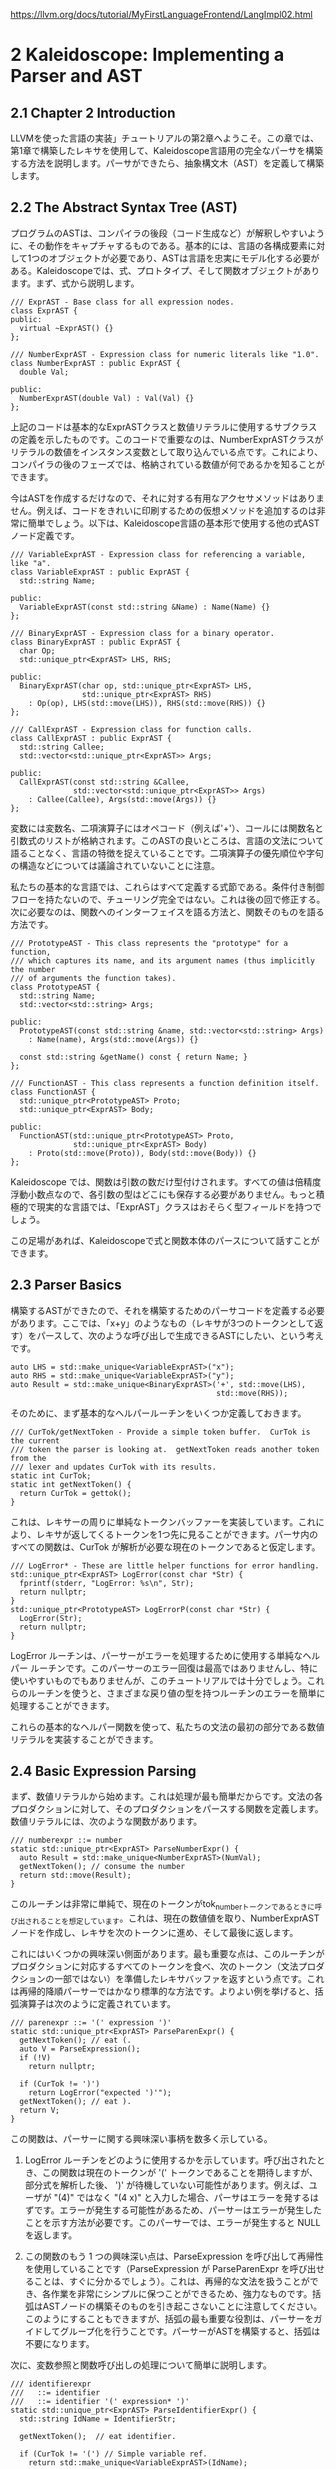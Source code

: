 # -*- mode: org; -*-

#+HTML_HEAD: <link rel="stylesheet" type="text/css" href="https://fniessen.github.io/org-html-themes/src/readtheorg_theme/css/htmlize.css"/>
#+HTML_HEAD: <link rel="stylesheet" type="text/css" href="https://fniessen.github.io/org-html-themes/src/readtheorg_theme/css/readtheorg.css"/>

#+HTML_HEAD: <script src="https://ajax.googleapis.com/ajax/libs/jquery/2.1.3/jquery.min.js"></script>
#+HTML_HEAD: <script src="https://maxcdn.bootstrapcdn.com/bootstrap/3.3.4/js/bootstrap.min.js"></script>
#+HTML_HEAD: <script type="text/javascript" src="https://fniessen.github.io/org-html-themes/src/lib/js/jquery.stickytableheaders.min.js"></script>
#+HTML_HEAD: <script type="text/javascript" src="https://fniessen.github.io/org-html-themes/src/readtheorg_theme/js/readtheorg.js"></script>

# export theme
# https://github.com/fniessen/org-html-themes/blob/master/org/theme-readtheorg.setup
# https://github.com/fniessen/org-html-themes

#+STARTUP: showeverything
#+OPTIONS: num:nil

[[https://llvm.org/docs/tutorial/MyFirstLanguageFrontend/LangImpl02.html]]

* 2 Kaleidoscope: Implementing a Parser and AST

** 2.1 Chapter 2 Introduction
LLVMを使った言語の実装」チュートリアルの第2章へようこそ。この章では、第1章で構築したレキサを使用して、Kaleidoscope言語用の完全なパーサを構築する方法を説明します。パーサができたら、抽象構文木（AST）を定義して構築します。


** 2.2 The Abstract Syntax Tree (AST)

プログラムのASTは、コンパイラの後段（コード生成など）が解釈しやすいように、その動作をキャプチャするものである。基本的には、言語の各構成要素に対して1つのオブジェクトが必要であり、ASTは言語を忠実にモデル化する必要がある。Kaleidoscopeでは、式、プロトタイプ、そして関数オブジェクトがあります。まず、式から説明します。

#+begin_src
/// ExprAST - Base class for all expression nodes.
class ExprAST {
public:
  virtual ~ExprAST() {}
};

/// NumberExprAST - Expression class for numeric literals like "1.0".
class NumberExprAST : public ExprAST {
  double Val;

public:
  NumberExprAST(double Val) : Val(Val) {}
};
#+end_src

上記のコードは基本的なExprASTクラスと数値リテラルに使用するサブクラスの定義を示したものです。このコードで重要なのは、NumberExprASTクラスがリテラルの数値をインスタンス変数として取り込んでいる点です。これにより、コンパイラの後のフェーズでは、格納されている数値が何であるかを知ることができます。

今はASTを作成するだけなので、それに対する有用なアクセサメソッドはありません。例えば、コードをきれいに印刷するための仮想メソッドを追加するのは非常に簡単でしょう。以下は、Kaleidoscope言語の基本形で使用する他の式ASTノード定義です。

#+begin_src
/// VariableExprAST - Expression class for referencing a variable, like "a".
class VariableExprAST : public ExprAST {
  std::string Name;

public:
  VariableExprAST(const std::string &Name) : Name(Name) {}
};

/// BinaryExprAST - Expression class for a binary operator.
class BinaryExprAST : public ExprAST {
  char Op;
  std::unique_ptr<ExprAST> LHS, RHS;

public:
  BinaryExprAST(char op, std::unique_ptr<ExprAST> LHS,
                std::unique_ptr<ExprAST> RHS)
    : Op(op), LHS(std::move(LHS)), RHS(std::move(RHS)) {}
};

/// CallExprAST - Expression class for function calls.
class CallExprAST : public ExprAST {
  std::string Callee;
  std::vector<std::unique_ptr<ExprAST>> Args;

public:
  CallExprAST(const std::string &Callee,
              std::vector<std::unique_ptr<ExprAST>> Args)
    : Callee(Callee), Args(std::move(Args)) {}
};
#+end_src

変数には変数名、二項演算子にはオペコード（例えば'+'）、コールには関数名と引数式のリストが格納されます。このASTの良いところは、言語の文法について語ることなく、言語の特徴を捉えていることです。二項演算子の優先順位や字句の構造などについては議論されていないことに注意。

私たちの基本的な言語では、これらはすべて定義する式節である。条件付き制御フローを持たないので、チューリング完全ではない。これは後の回で修正する。次に必要なのは、関数へのインターフェイスを語る方法と、関数そのものを語る方法です。

#+begin_src
/// PrototypeAST - This class represents the "prototype" for a function,
/// which captures its name, and its argument names (thus implicitly the number
/// of arguments the function takes).
class PrototypeAST {
  std::string Name;
  std::vector<std::string> Args;

public:
  PrototypeAST(const std::string &name, std::vector<std::string> Args)
    : Name(name), Args(std::move(Args)) {}

  const std::string &getName() const { return Name; }
};

/// FunctionAST - This class represents a function definition itself.
class FunctionAST {
  std::unique_ptr<PrototypeAST> Proto;
  std::unique_ptr<ExprAST> Body;

public:
  FunctionAST(std::unique_ptr<PrototypeAST> Proto,
              std::unique_ptr<ExprAST> Body)
    : Proto(std::move(Proto)), Body(std::move(Body)) {}
};
#+end_src

Kaleidoscope では、関数は引数の数だけ型付けされます。すべての値は倍精度浮動小数点なので、各引数の型はどこにも保存する必要がありません。もっと積極的で現実的な言語では、「ExprAST」クラスはおそらく型フィールドを持つでしょう。

この足場があれば、Kaleidoscopeで式と関数本体のパースについて話すことができます。

** 2.3 Parser Basics

構築するASTができたので、それを構築するためのパーサコードを定義する必要があります。ここでは、「x+y」のようなもの（レキサが3つのトークンとして返す）をパースして、次のような呼び出しで生成できるASTにしたい、という考えです。

#+begin_src
auto LHS = std::make_unique<VariableExprAST>("x");
auto RHS = std::make_unique<VariableExprAST>("y");
auto Result = std::make_unique<BinaryExprAST>('+', std::move(LHS),
                                              std::move(RHS));
#+end_src

そのために、まず基本的なヘルパールーチンをいくつか定義しておきます。

#+begin_src
/// CurTok/getNextToken - Provide a simple token buffer.  CurTok is the current
/// token the parser is looking at.  getNextToken reads another token from the
/// lexer and updates CurTok with its results.
static int CurTok;
static int getNextToken() {
  return CurTok = gettok();
}
#+end_src

これは、レキサーの周りに単純なトークンバッファーを実装しています。これにより、レキサが返してくるトークンを1つ先に見ることができます。パーサ内のすべての関数は、CurTok が解析が必要な現在のトークンであると仮定します。

#+begin_src
/// LogError* - These are little helper functions for error handling.
std::unique_ptr<ExprAST> LogError(const char *Str) {
  fprintf(stderr, "LogError: %s\n", Str);
  return nullptr;
}
std::unique_ptr<PrototypeAST> LogErrorP(const char *Str) {
  LogError(Str);
  return nullptr;
}
#+end_src

LogError ルーチンは、パーサーがエラーを処理するために使用する単純なヘルパー ルーチンです。このパーサーのエラー回復は最高ではありませんし、特に使いやすいものでもありませんが、このチュートリアルでは十分でしょう。これらのルーチンを使うと、さまざまな戻り値の型を持つルーチンのエラーを簡単に処理することができます。

これらの基本的なヘルパー関数を使って、私たちの文法の最初の部分である数値リテラルを実装することができます。

** 2.4 Basic Expression Parsing

まず、数値リテラルから始めます。これは処理が最も簡単だからです。文法の各プロダクションに対して、そのプロダクションをパースする関数を定義します。数値リテラルには、次のような関数があります。

#+begin_src
/// numberexpr ::= number
static std::unique_ptr<ExprAST> ParseNumberExpr() {
  auto Result = std::make_unique<NumberExprAST>(NumVal);
  getNextToken(); // consume the number
  return std::move(Result);
}
#+end_src

このルーチンは非常に単純で、現在のトークンがtok_numberトークンであるときに呼び出されることを想定しています。これは、現在の数値値を取り、NumberExprASTノードを作成し、レキサを次のトークンに進め、そして最後に返します。

これにはいくつかの興味深い側面があります。最も重要な点は、このルーチンがプロダクションに対応するすべてのトークンを食べ、次のトークン（文法プロダクションの一部ではない）を準備したレキサバッファを返すという点です。これは再帰的降順パーサーではかなり標準的な方法です。よりよい例を挙げると、括弧演算子は次のように定義されています。

#+begin_src
/// parenexpr ::= '(' expression ')'
static std::unique_ptr<ExprAST> ParseParenExpr() {
  getNextToken(); // eat (.
  auto V = ParseExpression();
  if (!V)
    return nullptr;

  if (CurTok != ')')
    return LogError("expected ')'");
  getNextToken(); // eat ).
  return V;
}
#+end_src

この関数は、パーサーに関する興味深い事柄を数多く示している。

1) LogError ルーチンをどのように使用するかを示しています。呼び出されたとき、この関数は現在のトークンが '(' トークンであることを期待しますが、部分式を解析した後、 ')' が待機していない可能性があります。例えば、ユーザが "(4)" ではなく "(4 x)" と入力した場合、パーサはエラーを発するはずです。エラーが発生する可能性があるため、パーサーはエラーが発生したことを示す方法が必要です。このパーサーでは、エラーが発生すると NULL を返します。

2) この関数のもう 1 つの興味深い点は、ParseExpression を呼び出して再帰性を使用していることです（ParseExpression が ParseParenExpr を呼び出せることは、すぐに分かるでしょう）。これは、再帰的な文法を扱うことができ、各作業を非常にシンプルに保つことができるため、強力なものです。括弧はASTノードの構築そのものを引き起こさないことに注意してください。このようにすることもできますが、括弧の最も重要な役割は、パーサーをガイドしてグループ化を行うことです。パーサーがASTを構築すると、括弧は不要になります。

次に、変数参照と関数呼び出しの処理について簡単に説明します。

#+begin_src
/// identifierexpr
///   ::= identifier
///   ::= identifier '(' expression* ')'
static std::unique_ptr<ExprAST> ParseIdentifierExpr() {
  std::string IdName = IdentifierStr;

  getNextToken();  // eat identifier.

  if (CurTok != '(') // Simple variable ref.
    return std::make_unique<VariableExprAST>(IdName);

  // Call.
  getNextToken();  // eat (
  std::vector<std::unique_ptr<ExprAST>> Args;
  if (CurTok != ')') {
    while (1) {
      if (auto Arg = ParseExpression())
        Args.push_back(std::move(Arg));
      else
        return nullptr;

      if (CurTok == ')')
        break;

      if (CurTok != ',')
        return LogError("Expected ')' or ',' in argument list");
      getNextToken();
    }
  }

  // Eat the ')'.
  getNextToken();

  return std::make_unique<CallExprAST>(IdName, std::move(Args));
}
#+end_src

このルーチンは他のルーチンと同じスタイルに従います。(それは、現在のトークンが tok_identifier トークンである場合に呼ばれることを期待する)。また、再帰とエラー処理もある。このルーチンの興味深い点は、現在の識別子が単独の変数参照であるか、関数呼び出し式であるかを判断するために先読みを使用していることです。これは、識別子の後のトークンが'('トークンであるかどうかをチェックし、VariableExprASTまたはCallExprASTノードを適切に構築することで処理されます。

これで、簡単な式解析ロジックがすべて揃ったので、それを1つのエントリポイントにまとめるヘルパー関数を定義することができます。このクラスの式を「一次」式と呼びますが、その理由はこのチュートリアルの後半でより明確になります。任意の一次式をパースするためには、それがどのような式であるかを判断する必要があります。

#+begin_src
/// primary
///   ::= identifierexpr
///   ::= numberexpr
///   ::= parenexpr
static std::unique_ptr<ExprAST> ParsePrimary() {
  switch (CurTok) {
  default:
    return LogError("unknown token when expecting an expression");
  case tok_identifier:
    return ParseIdentifierExpr();
  case tok_number:
    return ParseNumberExpr();
  case '(':
    return ParseParenExpr();
  }
}
#+end_src

この関数の定義を見たところで、なぜ様々な関数でCurTokの状態を想定できるのかが、より明らかになっただろう。これは、ルックアヘッドを使って、どの種類の式が検査されているかを判断し、それを関数呼び出しで解析している。

さて、基本的な式が扱えるようになったので、次は2進数の式を扱う必要がある。これは少し複雑である。

** 2.5 Binary Expression Parsing

2 進表現はあいまいな場合が多いため、解析が非常に困難です。たとえば、「x+y*z」という文字列が与えられた場合、パーサーはこれを「(x+y)*z」または「x+(y*z)」として解析するかどうかを選択できます。数学の一般的な定義では、「*」（乗算）は「+」（加算）よりも優先順位が高いため、後者のパースが予想されます。

これを処理する方法はたくさんありますが、エレガントで効率的な方法は、演算子優先構文解析を使用することです。この構文解析技術は、二項演算子の優先順位を利用して再帰性を誘導する。まず始めに、優先順位の表が必要である。

#+begin_src
/// BinopPrecedence - This holds the precedence for each binary operator that is
/// defined.
static std::map<char, int> BinopPrecedence;

/// GetTokPrecedence - Get the precedence of the pending binary operator token.
static int GetTokPrecedence() {
  if (!isascii(CurTok))
    return -1;

  // Make sure it's a declared binop.
  int TokPrec = BinopPrecedence[CurTok];
  if (TokPrec <= 0) return -1;
  return TokPrec;
}

int main() {
  // Install standard binary operators.
  // 1 is lowest precedence.
  BinopPrecedence['<'] = 10;
  BinopPrecedence['+'] = 20;
  BinopPrecedence['-'] = 20;
  BinopPrecedence['*'] = 40;  // highest.
  ...
}
#+end_src

Kaleidoscopeの基本形では、4つの二項演算子のみをサポートします（勇敢で勇敢な読者の皆様により、これは当然拡張可能です）。GetTokPrecedence関数は、現在のトークンの優先順位を返し、トークンが二項演算子でない場合は-1を返します。マップがあることで新しい演算子を追加しやすく、またアルゴリズムが特定の演算子に依存しないことを明確にすることができます。しかし、マップを削除して GetTokPrecedence 関数で比較を行うことは十分に簡単でしょう。(あるいは、固定サイズの配列を使用すればよい）。

上記のヘルパーが定義されたので、二項式の解析を始めることができます。演算子優先順位の解析の基本的な考え方は、あいまいな二項演算子を含む式を断片に分解することです。たとえば、「a+b+(c+d)*e*f+g」という式があるとします。演算子優先解析では、これを二項演算子で区切られた一次式の流れとして考えます。そのため、まず先頭の一次式「a」を解析し、次に[+, b] [+, (c+d)] [*, e] [*, f] および [+, g] のペアを見ます。括弧は一次式なので、二項式パーサーは(c+d)のようなネストした部分式を全く気にする必要がないことに注意してください。

まず始めに、式は潜在的に一次式であり、その後に一連の [binop,primaryexpr] ペアが続きます。

#+begin_src
/// expression
///   ::= primary binoprhs
///
static std::unique_ptr<ExprAST> ParseExpression() {
  auto LHS = ParsePrimary();
  if (!LHS)
    return nullptr;

  return ParseBinOpRHS(0, std::move(LHS));
}
#+end_src

ParseBinOpRHSは、一連のペアを解析してくれる関数です。この関数は，優先順位と，これまでにパースされた部分の式へのポインタを受け取ります．x "は完全に有効な式であることに注意。このように、"binoprhs "は空であることも許され、その場合は渡された式を返します。上の例では、コードは "a "を表す式をParseBinOpRHSに渡し、現在のトークンは "+"です。

ParseBinOpRHS に渡される優先順位値は、この関数が使用できる最小限の演算子の優先順位を表します。たとえば、現在のペア ストリームが [+, x] で、ParseBinOpRHS に優先度 40 が渡された場合、（'+' の優先度は 20 しかないため）トークンを消費することはありません。これを踏まえて、ParseBinOpRHSは次のように始まります。

#+begin_src
/// binoprhs
///   ::= ('+' primary)*
static std::unique_ptr<ExprAST> ParseBinOpRHS(int ExprPrec,
                                              std::unique_ptr<ExprAST> LHS) {
  // If this is a binop, find its precedence.
  while (1) {
    int TokPrec = GetTokPrecedence();

    // If this is a binop that binds at least as tightly as the current binop,
    // consume it, otherwise we are done.
    if (TokPrec < ExprPrec)
      return LHS;
#+end_src

このコードは現在のトークンの優先順位を取得し、それが低すぎるかどうかをチェックする。無効なトークンの優先順位を-1と定義したので、このチェックはトークン・ストリームが二項演算子を使い果たしたときにペア・ストリームが終了することを暗黙のうちに知っています。このチェックが成功すれば、トークンは二項演算子であり、この式に含まれることがわかる。

#+begin_src
// Okay, we know this is a binop.
int BinOp = CurTok;
getNextToken();  // eat binop

// Parse the primary expression after the binary operator.
auto RHS = ParsePrimary();
if (!RHS)
  return nullptr;
#+end_src

このように、このコードは二項演算子を食べて（記憶して）、その後に続く一次式を解析します。これは全体のペアを構築し、その最初のものは実行例の[+, b]です。

さて、式の左辺とRHSシーケンスの1つのペアをパースしたところで、式がどのように関連付けるかを決めなければなりません。具体的には、「(a+b) binop unparsed」または「a + (b binop unparsed)」が考えられます。これを決定するために、「binop」を先に見てその優先順位を決定し、BinOpの優先順位（この場合「+」である）と比較するのである。

#+begin_src
// If BinOp binds less tightly with RHS than the operator after RHS, let
// the pending operator take RHS as its LHS.
int NextPrec = GetTokPrecedence();
if (TokPrec < NextPrec) {
#+end_src

RHS "の右側のBinopの優先順位が現在の演算子の優先順位より低いか等しい場合、括弧は"(a+b) binop ... "として関連することが分かる。この例では、現在の演算子が "\plus"で、次の演算子が"\plus"なので、両者の優先順位が同じであることがわかります。この場合、「a+b」のASTノードを作成し、パージングを続行します。

#+begin_src
      ... if body omitted ...
    }

    // Merge LHS/RHS.
    LHS = std::make_unique<BinaryExprAST>(BinOp, std::move(LHS),
                                           std::move(RHS));
  }  // loop around to the top of the while loop.
}
#+end_src

上の例では、「a+b+」を「(a+b)」に変換し、「+」を現在のトークンとしてループの次の反復を実行する。上記のコードは、「(c+d)」を一次式として記憶し、解析し、現在のペアを[+, (c+d)] に等しくする。そして、上記の「if」条件を「*」を一次式の右側のバイノップとして評価する。この場合、「*」の優先順位は「+」の優先順位より高いので、if条件が入力されることになる。

ここで残された重大な問題は、「if条件で右辺を完全に解析するにはどうすればいいか」ということだ。特に、今回の例でASTを正しく構築するためには、RHSの式変数として「(c+d)*e*f」をすべて取得する必要がある。これを行うためのコードは驚くほど簡単である（文脈のために上の2つのブロックのコードを重複させている）。

#+begin_src
    // If BinOp binds less tightly with RHS than the operator after RHS, let
    // the pending operator take RHS as its LHS.
    int NextPrec = GetTokPrecedence();
    if (TokPrec < NextPrec) {
      RHS = ParseBinOpRHS(TokPrec+1, std::move(RHS));
      if (!RHS)
        return nullptr;
    }
    // Merge LHS/RHS.
    LHS = std::make_unique<BinaryExprAST>(BinOp, std::move(LHS),
                                           std::move(RHS));
  }  // loop around to the top of the while loop.
}
#+end_src

この時点で、一次の右辺にある二項演算子は、現在解析している二項演算子よりも高い優先順位を持っていることがわかります。したがって、演算子がすべて「+」よりも高い優先順位のペアのシーケンスは、一緒に解析されて「RHS」として返されるべきであることが分かっています。これを行うには、ParseBinOpRHS関数を再帰的に起動し、継続するために必要な最小の優先順位として「TokPrec+1」を指定します。上の例では、これにより「(c+d)*e*f」のASTノードがRHSとして返され、それが「+」式のRHSとして設定される。

最後に、whileループの次の繰り返しで、「+g」部分が解析され、ASTに追加される。このわずかなコード（自明ではない14行）で、非常にエレガントな方法で完全に一般的なバイナリ式のパージングを正しく処理することができるのです。これはこのコードの旋風ツアーであり、やや微妙なところです。このコードがどのように動作するかを確認するために、いくつかの厳しい例でそれを実行することをお勧めします。

これで式の処理は一段落です。この時点で、パーサーを任意のトークンストリームに向け、そこから式を構築し、式の一部でない最初のトークンで停止させることができます。次は、関数定義などを処理する必要があります。

** 2.6 Parsing the Rest

次に足りないのは、関数プロトタイプの処理です。Kaleidoscopeでは、プロトタイプは「外部」関数宣言と関数本体定義の両方に使用されます。これを行うためのコードは単純で、あまり面白いものではありません（一旦、式を克服してしまえば）。

#+begin_src
/// prototype
///   ::= id '(' id* ')'
static std::unique_ptr<PrototypeAST> ParsePrototype() {
  if (CurTok != tok_identifier)
    return LogErrorP("Expected function name in prototype");

  std::string FnName = IdentifierStr;
  getNextToken();

  if (CurTok != '(')
    return LogErrorP("Expected '(' in prototype");

  // Read the list of argument names.
  std::vector<std::string> ArgNames;
  while (getNextToken() == tok_identifier)
    ArgNames.push_back(IdentifierStr);
  if (CurTok != ')')
    return LogErrorP("Expected ')' in prototype");

  // success.
  getNextToken();  // eat ')'.

  return std::make_unique<PrototypeAST>(FnName, std::move(ArgNames));
}
#+end_src

そう考えると、関数の定義は非常にシンプルで、プロトタイプと本体を実装する式だけである。

#+begin_src
/// definition ::= 'def' prototype expression
static std::unique_ptr<FunctionAST> ParseDefinition() {
  getNextToken();  // eat def.
  auto Proto = ParsePrototype();
  if (!Proto) return nullptr;

  if (auto E = ParseExpression())
    return std::make_unique<FunctionAST>(std::move(Proto), std::move(E));
  return nullptr;
}
#+end_src

さらに、'sin' や 'cos' といった関数の宣言や、ユーザー関数の前方宣言をサポートするために 'extern' をサポートしています。これらの 'extern' は単なるプロトタイプであり、ボディを持たない。

#+begin_src
/// external ::= 'extern' prototype
static std::unique_ptr<PrototypeAST> ParseExtern() {
  getNextToken();  // eat extern.
  return ParsePrototype();
}
#+end_src

最後に、ユーザが任意のトップレベル式を入力し、それをその場で評価することもできるようにします。この場合、無名nullary（引数ゼロ）関数を定義することで対応する。

#+begin_src
/// toplevelexpr ::= expression
static std::unique_ptr<FunctionAST> ParseTopLevelExpr() {
  if (auto E = ParseExpression()) {
    // Make an anonymous proto.
    auto Proto = std::make_unique<PrototypeAST>("", std::vector<std::string>());
    return std::make_unique<FunctionAST>(std::move(Proto), std::move(E));
  }
  return nullptr;
}
#+end_src

さて、これですべてのピースが揃ったので、実際に作ったコードを実行するための小さなドライバを作りましょう!


** 2.7 The Driver

このドライバは単純にトップレベルのディスパッチループですべてのパース部分を呼び出しています。ここではあまり面白いものはないので、トップレベルのループだけを載せておきます。トップレベルのパージング」セクションの全コードは以下を参照してください。

#+begin_src
/// top ::= definition | external | expression | ';'
static void MainLoop() {
  while (1) {
    fprintf(stderr, "ready> ");
    switch (CurTok) {
    case tok_eof:
      return;
    case ';': // ignore top-level semicolons.
      getNextToken();
      break;
    case tok_def:
      HandleDefinition();
      break;
    case tok_extern:
      HandleExtern();
      break;
    default:
      HandleTopLevelExpression();
      break;
    }
  }
}
#+end_src

この中で最も興味深いのは、トップレベルのセミコロンを無視することです。なぜそうするのか、とお聞きになったでしょうか。基本的な理由は、コマンドラインで「4 + 5」とタイプした場合、パーサーはそれがこれからタイプするものの終わりなのかそうでないのかを知らないからです。たとえば、次の行で「def foo...」と入力すれば、4＋5がトップレベル式の終わりとなります。また、"* 6 "と入力すれば、式が継続される。トップレベルのセミコロンがあれば、「4+5;」と入力すれば、パーサーはそれが終了したことを認識できます。


** 2.8 Conclusions

400行弱のコメント付きコード（240行の非コメント、非空白コード）で、レキサー、パーサー、ASTビルダーを含む最小限の言語が完全に定義されました。これが済めば、実行ファイルはKaleidoscopeのコードを検証し、それが文法的に無効かどうかを教えてくれます。例えば、次のような対話の例があります。

#+begin_src
$ ./a.out
ready> def foo(x y) x+foo(y, 4.0);
Parsed a function definition.
ready> def foo(x y) x+y y;
Parsed a function definition.
Parsed a top-level expr
ready> def foo(x y) x+y );
Parsed a function definition.
Error: unknown token when expecting an expression
ready> extern sin(a);
ready> Parsed an extern
ready> ^D
$
#+end_src

ここには、拡張の余地がたくさんある。新しいASTノードを定義したり、いろいろな方法で言語を拡張したりすることができます。次回は、ASTからLLVM中間表現(IR)を生成する方法について説明します。


** 2.9 Full Code Listing

以下は、この実行例の完全なコードリストです。LLVMライブラリを使用しているので、それらをリンクする必要があります。これを行うには、llvm-configツールを使って、makefileやコマンドラインにどのオプションを使用するかを知らせます。

#+begin_src
# Compile
clang++ -g -O3 toy.cpp `llvm-config --cxxflags`
# Run
./a.out
#+end_src

以下はそのコードです。

#+begin_src
#include <cctype>
#include <cstdio>
#include <cstdlib>
#include <map>
#include <memory>
#include <string>
#include <utility>
#include <vector>

//===----------------------------------------------------------------------===//
// Lexer
//===----------------------------------------------------------------------===//

// The lexer returns tokens [0-255] if it is an unknown character, otherwise one
// of these for known things.
enum Token {
  tok_eof = -1,

  // commands
  tok_def = -2,
  tok_extern = -3,

  // primary
  tok_identifier = -4,
  tok_number = -5
};

static std::string IdentifierStr; // Filled in if tok_identifier
static double NumVal;             // Filled in if tok_number

/// gettok - Return the next token from standard input.
static int gettok() {
  static int LastChar = ' ';

  // Skip any whitespace.
  while (isspace(LastChar))
    LastChar = getchar();

  if (isalpha(LastChar)) { // identifier: [a-zA-Z][a-zA-Z0-9]*
    IdentifierStr = LastChar;
    while (isalnum((LastChar = getchar())))
      IdentifierStr += LastChar;

    if (IdentifierStr == "def")
      return tok_def;
    if (IdentifierStr == "extern")
      return tok_extern;
    return tok_identifier;
  }

  if (isdigit(LastChar) || LastChar == '.') { // Number: [0-9.]+
    std::string NumStr;
    do {
      NumStr += LastChar;
      LastChar = getchar();
    } while (isdigit(LastChar) || LastChar == '.');

    NumVal = strtod(NumStr.c_str(), nullptr);
    return tok_number;
  }

  if (LastChar == '#') {
    // Comment until end of line.
    do
      LastChar = getchar();
    while (LastChar != EOF && LastChar != '\n' && LastChar != '\r');

    if (LastChar != EOF)
      return gettok();
  }

  // Check for end of file.  Don't eat the EOF.
  if (LastChar == EOF)
    return tok_eof;

  // Otherwise, just return the character as its ascii value.
  int ThisChar = LastChar;
  LastChar = getchar();
  return ThisChar;
}

//===----------------------------------------------------------------------===//
// Abstract Syntax Tree (aka Parse Tree)
//===----------------------------------------------------------------------===//

namespace {

/// ExprAST - Base class for all expression nodes.
class ExprAST {
public:
  virtual ~ExprAST() = default;
};

/// NumberExprAST - Expression class for numeric literals like "1.0".
class NumberExprAST : public ExprAST {
  double Val;

public:
  NumberExprAST(double Val) : Val(Val) {}
};

/// VariableExprAST - Expression class for referencing a variable, like "a".
class VariableExprAST : public ExprAST {
  std::string Name;

public:
  VariableExprAST(const std::string &Name) : Name(Name) {}
};

/// BinaryExprAST - Expression class for a binary operator.
class BinaryExprAST : public ExprAST {
  char Op;
  std::unique_ptr<ExprAST> LHS, RHS;

public:
  BinaryExprAST(char Op, std::unique_ptr<ExprAST> LHS,
                std::unique_ptr<ExprAST> RHS)
      : Op(Op), LHS(std::move(LHS)), RHS(std::move(RHS)) {}
};

/// CallExprAST - Expression class for function calls.
class CallExprAST : public ExprAST {
  std::string Callee;
  std::vector<std::unique_ptr<ExprAST>> Args;

public:
  CallExprAST(const std::string &Callee,
              std::vector<std::unique_ptr<ExprAST>> Args)
      : Callee(Callee), Args(std::move(Args)) {}
};

/// PrototypeAST - This class represents the "prototype" for a function,
/// which captures its name, and its argument names (thus implicitly the number
/// of arguments the function takes).
class PrototypeAST {
  std::string Name;
  std::vector<std::string> Args;

public:
  PrototypeAST(const std::string &Name, std::vector<std::string> Args)
      : Name(Name), Args(std::move(Args)) {}

  const std::string &getName() const { return Name; }
};

/// FunctionAST - This class represents a function definition itself.
class FunctionAST {
  std::unique_ptr<PrototypeAST> Proto;
  std::unique_ptr<ExprAST> Body;

public:
  FunctionAST(std::unique_ptr<PrototypeAST> Proto,
              std::unique_ptr<ExprAST> Body)
      : Proto(std::move(Proto)), Body(std::move(Body)) {}
};

} // end anonymous namespace

//===----------------------------------------------------------------------===//
// Parser
//===----------------------------------------------------------------------===//

/// CurTok/getNextToken - Provide a simple token buffer.  CurTok is the current
/// token the parser is looking at.  getNextToken reads another token from the
/// lexer and updates CurTok with its results.
static int CurTok;
static int getNextToken() { return CurTok = gettok(); }

/// BinopPrecedence - This holds the precedence for each binary operator that is
/// defined.
static std::map<char, int> BinopPrecedence;

/// GetTokPrecedence - Get the precedence of the pending binary operator token.
static int GetTokPrecedence() {
  if (!isascii(CurTok))
    return -1;

  // Make sure it's a declared binop.
  int TokPrec = BinopPrecedence[CurTok];
  if (TokPrec <= 0)
    return -1;
  return TokPrec;
}

/// LogError* - These are little helper functions for error handling.
std::unique_ptr<ExprAST> LogError(const char *Str) {
  fprintf(stderr, "Error: %s\n", Str);
  return nullptr;
}
std::unique_ptr<PrototypeAST> LogErrorP(const char *Str) {
  LogError(Str);
  return nullptr;
}

static std::unique_ptr<ExprAST> ParseExpression();

/// numberexpr ::= number
static std::unique_ptr<ExprAST> ParseNumberExpr() {
  auto Result = std::make_unique<NumberExprAST>(NumVal);
  getNextToken(); // consume the number
  return std::move(Result);
}

/// parenexpr ::= '(' expression ')'
static std::unique_ptr<ExprAST> ParseParenExpr() {
  getNextToken(); // eat (.
  auto V = ParseExpression();
  if (!V)
    return nullptr;

  if (CurTok != ')')
    return LogError("expected ')'");
  getNextToken(); // eat ).
  return V;
}

/// identifierexpr
///   ::= identifier
///   ::= identifier '(' expression* ')'
static std::unique_ptr<ExprAST> ParseIdentifierExpr() {
  std::string IdName = IdentifierStr;

  getNextToken(); // eat identifier.

  if (CurTok != '(') // Simple variable ref.
    return std::make_unique<VariableExprAST>(IdName);

  // Call.
  getNextToken(); // eat (
  std::vector<std::unique_ptr<ExprAST>> Args;
  if (CurTok != ')') {
    while (true) {
      if (auto Arg = ParseExpression())
        Args.push_back(std::move(Arg));
      else
        return nullptr;

      if (CurTok == ')')
        break;

      if (CurTok != ',')
        return LogError("Expected ')' or ',' in argument list");
      getNextToken();
    }
  }

  // Eat the ')'.
  getNextToken();

  return std::make_unique<CallExprAST>(IdName, std::move(Args));
}

/// primary
///   ::= identifierexpr
///   ::= numberexpr
///   ::= parenexpr
static std::unique_ptr<ExprAST> ParsePrimary() {
  switch (CurTok) {
  default:
    return LogError("unknown token when expecting an expression");
  case tok_identifier:
    return ParseIdentifierExpr();
  case tok_number:
    return ParseNumberExpr();
  case '(':
    return ParseParenExpr();
  }
}

/// binoprhs
///   ::= ('+' primary)*
static std::unique_ptr<ExprAST> ParseBinOpRHS(int ExprPrec,
                                              std::unique_ptr<ExprAST> LHS) {
  // If this is a binop, find its precedence.
  while (true) {
    int TokPrec = GetTokPrecedence();

    // If this is a binop that binds at least as tightly as the current binop,
    // consume it, otherwise we are done.
    if (TokPrec < ExprPrec)
      return LHS;

    // Okay, we know this is a binop.
    int BinOp = CurTok;
    getNextToken(); // eat binop

    // Parse the primary expression after the binary operator.
    auto RHS = ParsePrimary();
    if (!RHS)
      return nullptr;

    // If BinOp binds less tightly with RHS than the operator after RHS, let
    // the pending operator take RHS as its LHS.
    int NextPrec = GetTokPrecedence();
    if (TokPrec < NextPrec) {
      RHS = ParseBinOpRHS(TokPrec + 1, std::move(RHS));
      if (!RHS)
        return nullptr;
    }

    // Merge LHS/RHS.
    LHS =
        std::make_unique<BinaryExprAST>(BinOp, std::move(LHS), std::move(RHS));
  }
}

/// expression
///   ::= primary binoprhs
///
static std::unique_ptr<ExprAST> ParseExpression() {
  auto LHS = ParsePrimary();
  if (!LHS)
    return nullptr;

  return ParseBinOpRHS(0, std::move(LHS));
}

/// prototype
///   ::= id '(' id* ')'
static std::unique_ptr<PrototypeAST> ParsePrototype() {
  if (CurTok != tok_identifier)
    return LogErrorP("Expected function name in prototype");

  std::string FnName = IdentifierStr;
  getNextToken();

  if (CurTok != '(')
    return LogErrorP("Expected '(' in prototype");

  std::vector<std::string> ArgNames;
  while (getNextToken() == tok_identifier)
    ArgNames.push_back(IdentifierStr);
  if (CurTok != ')')
    return LogErrorP("Expected ')' in prototype");

  // success.
  getNextToken(); // eat ')'.

  return std::make_unique<PrototypeAST>(FnName, std::move(ArgNames));
}

/// definition ::= 'def' prototype expression
static std::unique_ptr<FunctionAST> ParseDefinition() {
  getNextToken(); // eat def.
  auto Proto = ParsePrototype();
  if (!Proto)
    return nullptr;

  if (auto E = ParseExpression())
    return std::make_unique<FunctionAST>(std::move(Proto), std::move(E));
  return nullptr;
}

/// toplevelexpr ::= expression
static std::unique_ptr<FunctionAST> ParseTopLevelExpr() {
  if (auto E = ParseExpression()) {
    // Make an anonymous proto.
    auto Proto = std::make_unique<PrototypeAST>("__anon_expr",
                                                std::vector<std::string>());
    return std::make_unique<FunctionAST>(std::move(Proto), std::move(E));
  }
  return nullptr;
}

/// external ::= 'extern' prototype
static std::unique_ptr<PrototypeAST> ParseExtern() {
  getNextToken(); // eat extern.
  return ParsePrototype();
}

//===----------------------------------------------------------------------===//
// Top-Level parsing
//===----------------------------------------------------------------------===//

static void HandleDefinition() {
  if (ParseDefinition()) {
    fprintf(stderr, "Parsed a function definition.\n");
  } else {
    // Skip token for error recovery.
    getNextToken();
  }
}

static void HandleExtern() {
  if (ParseExtern()) {
    fprintf(stderr, "Parsed an extern\n");
  } else {
    // Skip token for error recovery.
    getNextToken();
  }
}

static void HandleTopLevelExpression() {
  // Evaluate a top-level expression into an anonymous function.
  if (ParseTopLevelExpr()) {
    fprintf(stderr, "Parsed a top-level expr\n");
  } else {
    // Skip token for error recovery.
    getNextToken();
  }
}

/// top ::= definition | external | expression | ';'
static void MainLoop() {
  while (true) {
    fprintf(stderr, "ready> ");
    switch (CurTok) {
    case tok_eof:
      return;
    case ';': // ignore top-level semicolons.
      getNextToken();
      break;
    case tok_def:
      HandleDefinition();
      break;
    case tok_extern:
      HandleExtern();
      break;
    default:
      HandleTopLevelExpression();
      break;
    }
  }
}

//===----------------------------------------------------------------------===//
// Main driver code.
//===----------------------------------------------------------------------===//

int main() {
  // Install standard binary operators.
  // 1 is lowest precedence.
  BinopPrecedence['<'] = 10;
  BinopPrecedence['+'] = 20;
  BinopPrecedence['-'] = 20;
  BinopPrecedence['*'] = 40; // highest.

  // Prime the first token.
  fprintf(stderr, "ready> ");
  getNextToken();

  // Run the main "interpreter loop" now.
  MainLoop();

  return 0;
}
#+end_src

Next: Implementing Code Generation to LLVM IR

# ends here
